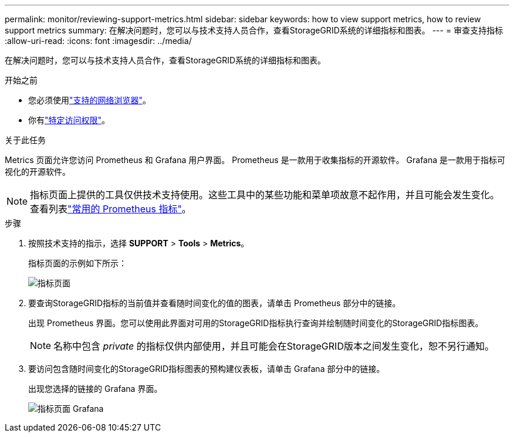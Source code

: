 ---
permalink: monitor/reviewing-support-metrics.html 
sidebar: sidebar 
keywords: how to view support metrics, how to review support metrics 
summary: 在解决问题时，您可以与技术支持人员合作，查看StorageGRID系统的详细指标和图表。 
---
= 审查支持指标
:allow-uri-read: 
:icons: font
:imagesdir: ../media/


[role="lead"]
在解决问题时，您可以与技术支持人员合作，查看StorageGRID系统的详细指标和图表。

.开始之前
* 您必须使用link:../admin/web-browser-requirements.html["支持的网络浏览器"]。
* 你有link:../admin/admin-group-permissions.html["特定访问权限"]。


.关于此任务
Metrics 页面允许您访问 Prometheus 和 Grafana 用户界面。  Prometheus 是一款用于收集指标的开源软件。  Grafana 是一款用于指标可视化的开源软件。


NOTE: 指标页面上提供的工具仅供技术支持使用。这些工具中的某些功能和菜单项故意不起作用，并且可能会发生变化。查看列表link:commonly-used-prometheus-metrics.html["常用的 Prometheus 指标"]。

.步骤
. 按照技术支持的指示，选择 *SUPPORT* > *Tools* > *Metrics*。
+
指标页面的示例如下所示：

+
image::../media/metrics_page.png[指标页面]

. 要查询StorageGRID指标的当前值并查看随时间变化的值的图表，请单击 Prometheus 部分中的链接。
+
出现 Prometheus 界面。您可以使用此界面对可用的StorageGRID指标执行查询并绘制随时间变化的StorageGRID指标图表。

+

NOTE: 名称中包含 _private_ 的指标仅供内部使用，并且可能会在StorageGRID版本之间发生变化，恕不另行通知。

. 要访问包含随时间变化的StorageGRID指标图表的预构建仪表板，请单击 Grafana 部分中的链接。
+
出现您选择的链接的 Grafana 界面。

+
image::../media/metrics_page_grafana.png[指标页面 Grafana]


